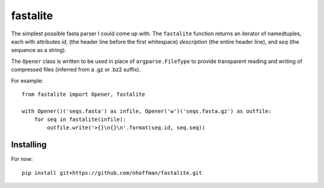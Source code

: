 ===========
 fastalite
===========

The simplest possible fasta parser I could come up with. The
``fastalite`` function returns an iterator of namedtuples, each with
attributes `id`, (the header line before the first whitespace)
`description` (the entire header line), and `seq` (the sequence as a
string).

The ``Opener`` class is written to be used in place of
``argparse.FileType`` to provide transparent reading and writing of
compressed files (inferred from a .gz or .bz2 suffix).

For example::

  from fastalite import Opener, fastalite

  with Opener()('seqs.fasta') as infile, Opener('w')('seqs.fasta.gz') as outfile:
      for seq in fastalite(infile):
          outfile.write('>{}\n{}\n'.format(seq.id, seq.seq))


Installing
==========

For now::

  pip install git+https://github.com/nhoffman/fastalite.git

